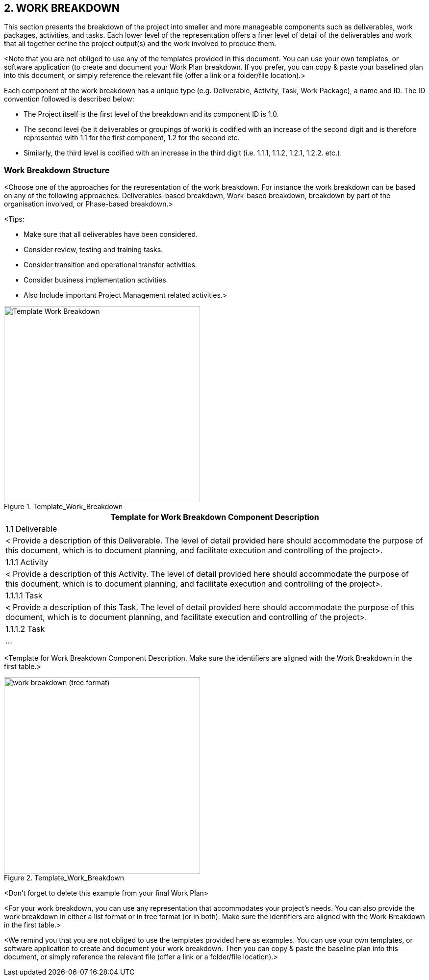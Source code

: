 == 2. WORK BREAKDOWN
This section presents the breakdown of the project into smaller and more manageable components such as deliverables, work packages, activities, and tasks. Each lower level of the representation offers a finer level of detail of the deliverables and work that all together define the project output(s) and the work involved to produce them.

[aqua]#<Note that you are not obliged to use any of the templates provided in this document. You can use your own templates, or software application (to create and document your Work Plan breakdown. If you prefer, you can copy & paste your baselined plan into this document, or simply reference the relevant file (offer a link or a folder/file location).>#

Each component of the work breakdown has a unique type (e.g. Deliverable, Activity, Task, Work Package), a name and ID. The ID convention followed is described below:

*	The Project itself is the first level of the breakdown and its component ID is 1.0.
*	The second level (be it deliverables or groupings of work) is codified with an increase of the second digit and is therefore represented with 1.1 for the first component, 1.2 for the second etc.
*	Similarly, the third level is codified with an increase in the third digit (i.e. 1.1.1, 1.1.2, 1.2.1, 1.2.2. etc.).

[discrete]
=== Work Breakdown Structure
[aqua]#<Choose one of the approaches for the representation of the work breakdown. For instance the work breakdown can be based on any of the following approaches: Deliverables-based breakdown, Work-based breakdown, breakdown by part of the organisation involved, or Phase-based breakdown.>#

[aqua]#<Tips:#

* [aqua]#Make sure that all deliverables have been considered.#
* [aqua]#Consider review, testing and training tasks.#
* [aqua]#Consider transition and operational transfer activities.#
* [aqua]#Consider business implementation activities.#
* [aqua]#Also Include important Project Management related activities.>#

[.text-center]
.Template_Work_Breakdown
image::../figures/raster/Template_Work_Breakdown.png[width=400,pdfwidth=50%,scaledwidth=50%,align=center]

|===
^h|Template for Work Breakdown Component Description
|1.1 Deliverable
|[aqua]#< Provide a description of this Deliverable. The level of detail provided here should accommodate the purpose of this document, which is to document planning, and facilitate execution and controlling of the project>.#
|1.1.1 Activity
|[aqua]#< Provide a description of this Activity. The level of detail provided here should accommodate the purpose of this document, which is to document planning, and facilitate execution and controlling of the project>.#
|1.1.1.1 Task
|[aqua]#< Provide a description of this Task. The level of detail provided here should accommodate the purpose of this document, which is to document planning, and facilitate execution and controlling of the project>.#
|1.1.1.2 Task
|...
|===
[.text-center]
[aqua]#<Template for Work Breakdown Component Description. Make sure the identifiers are aligned with the Work Breakdown in the first table.>#

[.text-center]
.Template_Work_Breakdown
image::../figures/raster/work-breakdown-(tree-format).png[width=400,pdfwidth=50%,scaledwidth=50%, align=center]

[.text-center]
[aqua]#<Don't forget to delete this example from your final Work Plan>#

[aqua]#<For your work breakdown, you can use any representation that accommodates your project's needs. You can also provide the work breakdown in either a list format or in tree format (or in both).
Make sure the identifiers are aligned with the Work Breakdown in the first table.>#

[aqua]#<We remind you that you are not obliged to use the templates provided here as examples. You can use your own templates, or software application to create and document your work breakdown. Then you can copy & paste the baseline plan into this document, or simply reference the relevant file (offer a link or a folder/file location).>#
